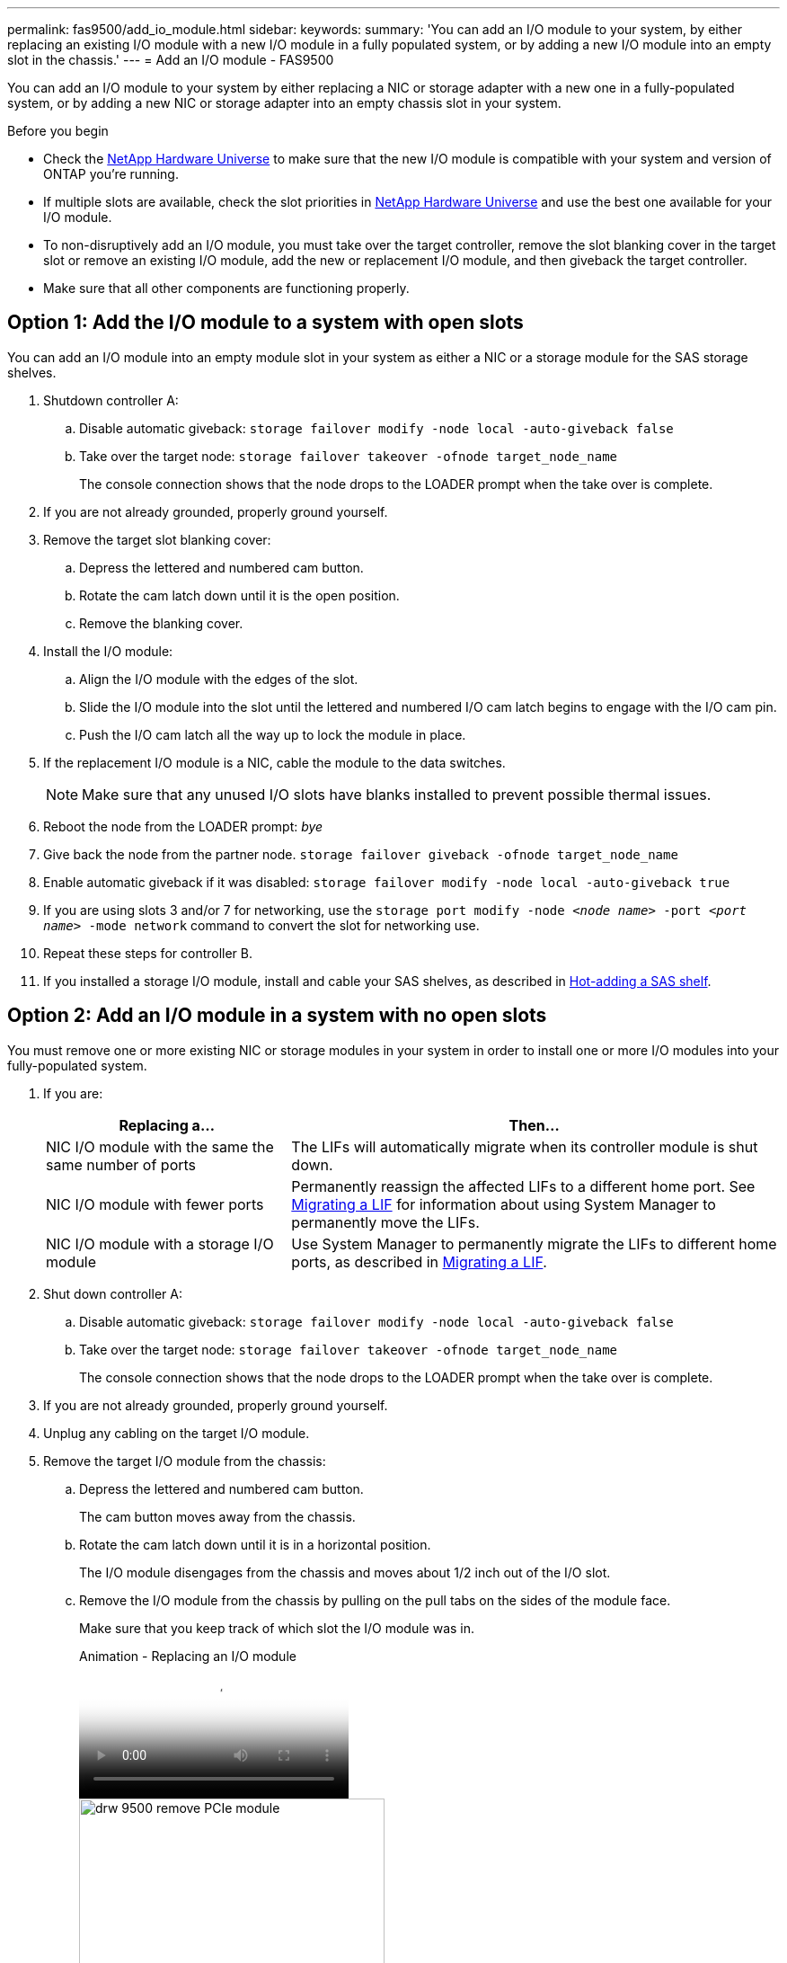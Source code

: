---
permalink: fas9500/add_io_module.html
sidebar:
keywords:
summary: 'You can add an I/O module to your system, by either replacing an existing I/O module with a new I/O module in a fully populated system, or by adding a new I/O module into an empty slot in the chassis.'
---
= Add an I/O module - FAS9500

You can add an I/O module to your system by either replacing a NIC or storage adapter with a new one in a fully-populated system, or by adding a new NIC or storage adapter into an empty chassis slot in your system.

.Before you begin

* Check the https://hwu.netapp.com/[NetApp Hardware Universe] to make sure that the new I/O module is compatible with your system and version of ONTAP you're running.

* If multiple slots are available, check the slot priorities in https://hwu.netapp.com/[NetApp Hardware Universe]  and use the best one available for your I/O module.

* To non-disruptively add an I/O module, you must take over the target controller, remove the slot blanking cover in the target slot or remove an existing I/O module, add the new or replacement I/O module, and then giveback the target controller.

* Make sure that all other components are functioning properly.

== Option 1: Add the I/O module to a system with open slots

You can add an I/O module into an empty module slot in your system as either a NIC or a storage module for the SAS storage shelves.

. Shutdown controller A:
.. Disable automatic giveback: `storage failover modify -node local -auto-giveback false`
.. Take over the target node: `storage failover takeover -ofnode target_node_name`
+
The console connection shows that the node drops to the LOADER prompt when the take over is complete.
. If you are not already grounded, properly ground yourself.
. Remove the target slot blanking cover:
.. Depress the lettered and numbered cam button.
.. Rotate the cam latch down until it is the open position.
.. Remove the blanking cover.
. Install the I/O module:
.. Align the I/O module with the edges of the slot.
.. Slide the I/O module into the slot until the lettered and numbered I/O cam latch begins to engage with the I/O cam pin.
.. Push the I/O cam latch all the way up to lock the module in place.
. If the replacement I/O module is a NIC, cable the module to the data switches.
+
NOTE: Make sure that any unused I/O slots have blanks installed to prevent possible thermal issues.

. Reboot the node from the LOADER prompt: _bye_
. Give back the node from the partner node. `storage failover giveback -ofnode target_node_name`
. Enable automatic giveback if it was disabled: `storage failover modify -node local -auto-giveback true`
. If you are using slots 3 and/or 7 for networking, use the `storage port modify -node __<node name>__ -port __<port name>__ -mode network` command to convert the slot for networking use.
. Repeat these steps for controller B.
. If you installed a storage I/O module, install and cable your SAS shelves, as described in https://docs.netapp.com/us-en/ontap-systems/sas3/install-hot-add-shelf.html[Hot-adding a SAS shelf^].

== Option 2: Add an I/O module in a system with no open slots

You must remove one or more existing NIC or storage modules in your system in order to install one or more I/O modules into your fully-populated system.

. If you are:
+
[options="header" cols="1,2"]
|===
| Replacing a...| Then...
a|
NIC I/O module with the same the same number of ports
a|
The LIFs will automatically migrate when its controller module is shut down.
a|
NIC I/O module with fewer ports
a|
Permanently reassign the affected LIFs to a different home port. See https://docs.netapp.com/ontap-9/topic/com.netapp.doc.onc-sm-help-960/GUID-208BB0B8-3F84-466D-9F4F-6E1542A2BE7D.html[Migrating a LIF^] for information about using System Manager to permanently move the LIFs.
a|
NIC I/O module with a storage I/O module
a|
Use System Manager to permanently migrate the LIFs to different home ports, as described in https://docs.netapp.com/ontap-9/topic/com.netapp.doc.onc-sm-help-960/GUID-208BB0B8-3F84-466D-9F4F-6E1542A2BE7D.html[Migrating a LIF^].
|===

. Shut down controller A:
.. Disable automatic giveback: `storage failover modify -node local -auto-giveback false`
.. Take over the target node: `storage failover takeover -ofnode target_node_name`
+
The console connection shows that the node drops to the LOADER prompt when the take over is complete.
. If you are not already grounded, properly ground yourself.
. Unplug any cabling on the target I/O module.
. Remove the target I/O module from the chassis:
.. Depress the lettered and numbered cam button.
+
The cam button moves away from the chassis.
.. Rotate the cam latch down until it is in a horizontal position.
+
The I/O module disengages from the chassis and moves about 1/2 inch out of the I/O slot.
.. Remove the I/O module from the chassis by pulling on the pull tabs on the sides of the module face.
+
Make sure that you keep track of which slot the I/O module was in.
+
video::0903b1f9-187b-4bb8-9548-ae9b0012bb21[panopto, title="Animation - Replacing an I/O module"]
+
image::../media/drw_9500_remove_PCIe_module.svg[width=340]
+

[cols="20%,80%"]
|===
a|
image::../media/legend_icon_01.svg[width=20]
a|
Lettered and numbered I/O cam latch
a|
image::../media/legend_icon_02.svg[width=20]
a|
I/O cam latch completely unlocked

|===

. Install the I/O module into the target slot:
.. Align the I/O module with the edges of the slot.
.. Slide the I/O module into the slot until the lettered and numbered I/O cam latch begins to engage with the I/O cam pin.
.. Push the I/O cam latch all the way up to lock the module in place.
. Repeat the remove and install steps to replace additional modules for controller A.
. If the replacement I/O module is a NIC, cable the module or modules to the data switches.
. Reboot the node from the LOADER prompt: _bye_
. Give back the node from the partner node. `storage failover giveback -ofnode target_node_name`
. Enable automatic giveback if it was disabled: `storage failover modify -node local -auto-giveback true`

. If you added:
+
[options="header" cols="1,2"]
|===
| If I/O module is a...| Then...
a|
NIC module in slots 3 or 7,
a|
Use the `storage port modify -node *_<node name>__ -port *_<port name>__ -mode network` command for each port.
a|
Storage module
a|
Install and cable your SAS shelves, as described in
https://docs.netapp.com/us-en/ontap-systems/sas3/install-hot-add-shelf.html[Hot-adding a SAS shelf^].
a|

|===

. Repeat these steps for controller B.
